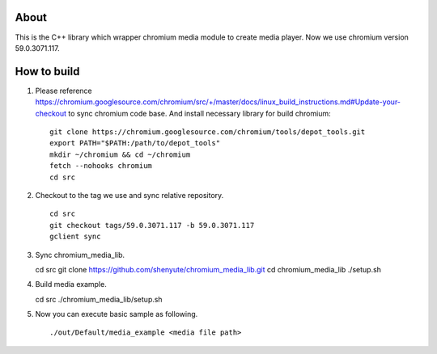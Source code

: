 About
=====

This is the C++ library which wrapper chromium media module to create media player.
Now we use chromium version 59.0.3071.117.

How to build
============

1. Please reference https://chromium.googlesource.com/chromium/src/+/master/docs/linux_build_instructions.md#Update-your-checkout to sync chromium code base. And install necessary library for build chromium::

    git clone https://chromium.googlesource.com/chromium/tools/depot_tools.git
    export PATH="$PATH:/path/to/depot_tools"
    mkdir ~/chromium && cd ~/chromium
    fetch --nohooks chromium
    cd src

2. Checkout to the tag we use and sync relative repository. ::

    cd src
    git checkout tags/59.0.3071.117 -b 59.0.3071.117
    gclient sync


3. Sync chromium_media_lib. ::

   cd src
   git clone https://github.com/shenyute/chromium_media_lib.git
   cd chromium_media_lib
   ./setup.sh

4. Build media example. ::

   cd src
   ./chromium_media_lib/setup.sh


5. Now you can execute basic sample as following. ::

   ./out/Default/media_example <media file path>
